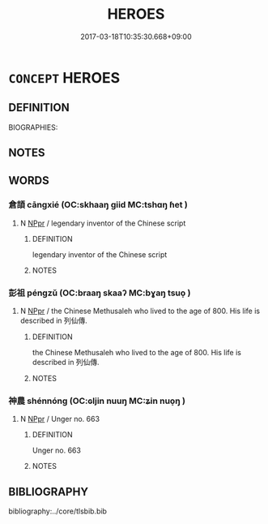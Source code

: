 # -*- mode: mandoku-tls-view -*-
#+TITLE: HEROES
#+DATE: 2017-03-18T10:35:30.668+09:00        
#+STARTUP: content
* =CONCEPT= HEROES
:PROPERTIES:
:CUSTOM_ID: uuid-6e092b2c-a176-4126-98e0-72131859d71d
:TR_ZH: 前佛英雄
:END:
** DEFINITION

BIOGRAPHIES:

** NOTES

** WORDS
   :PROPERTIES:
   :VISIBILITY: children
   :END:
*** 倉頡 cāngxié (OC:skhaaŋ ɡiid MC:tshɑŋ ɦet )
:PROPERTIES:
:CUSTOM_ID: uuid-ec6c6a89-0df4-4d09-8527-553d19152932
:Char+: 倉(9,8/10) 頡(181,6/15) 
:GY_IDS+: uuid-366deeb0-8f35-4733-ad8c-41c243253b44 uuid-07afa59a-bc26-49e2-80b0-dd169e7f59b3
:PY+: cāng xié    
:OC+: skhaaŋ ɡiid    
:MC+: tshɑŋ ɦet    
:END: 
**** N [[tls:syn-func::#uuid-c43c0bab-2810-42a4-a6be-e4641d9b6632][NPpr]] / legendary inventor of the Chinese script
:PROPERTIES:
:CUSTOM_ID: uuid-d950f36f-8383-490e-9cee-72321787fe21
:END:
****** DEFINITION

legendary inventor of the Chinese script

****** NOTES

*** 彭祖 péngzǔ (OC:braaŋ skaaʔ MC:bɣaŋ tsuo̝ )
:PROPERTIES:
:CUSTOM_ID: uuid-c56ae225-b187-4962-b16b-aa2a8b205688
:Char+: 彭(59,9/12) 祖(113,5/10) 
:GY_IDS+: uuid-ea7462db-8df6-496f-a989-4baabb94e8f5 uuid-777e9dd2-f5af-4be3-ac0c-fa9ebbb6f9a8
:PY+: péng zǔ    
:OC+: braaŋ skaaʔ    
:MC+: bɣaŋ tsuo̝    
:END: 
**** N [[tls:syn-func::#uuid-c43c0bab-2810-42a4-a6be-e4641d9b6632][NPpr]] / the Chinese Methusaleh who lived to the age of 800.  His life is described in 列仙傳.
:PROPERTIES:
:CUSTOM_ID: uuid-450275a8-8cc7-47e9-a080-efdf315d5a03
:END:
****** DEFINITION

the Chinese Methusaleh who lived to the age of 800.  His life is described in 列仙傳.

****** NOTES

*** 神農 shénnóng (OC:ɢljin nuuŋ MC:ʑin nuo̝ŋ )
:PROPERTIES:
:CUSTOM_ID: uuid-a6623d11-0ef8-4efd-9316-b7582bed4e93
:Char+: 神(113,5/10) 農(161,6/13) 
:GY_IDS+: uuid-016736ec-dc49-4380-949d-4b154ea76807 uuid-ffeffda3-abdc-419b-890a-5ed35279aab9
:PY+: shén nóng    
:OC+: ɢljin nuuŋ    
:MC+: ʑin nuo̝ŋ    
:END: 
**** N [[tls:syn-func::#uuid-c43c0bab-2810-42a4-a6be-e4641d9b6632][NPpr]] / Unger no. 663
:PROPERTIES:
:CUSTOM_ID: uuid-05f471f0-92e5-481d-91d5-97b0a8c67c89
:END:
****** DEFINITION

Unger no. 663

****** NOTES

** BIBLIOGRAPHY
bibliography:../core/tlsbib.bib
